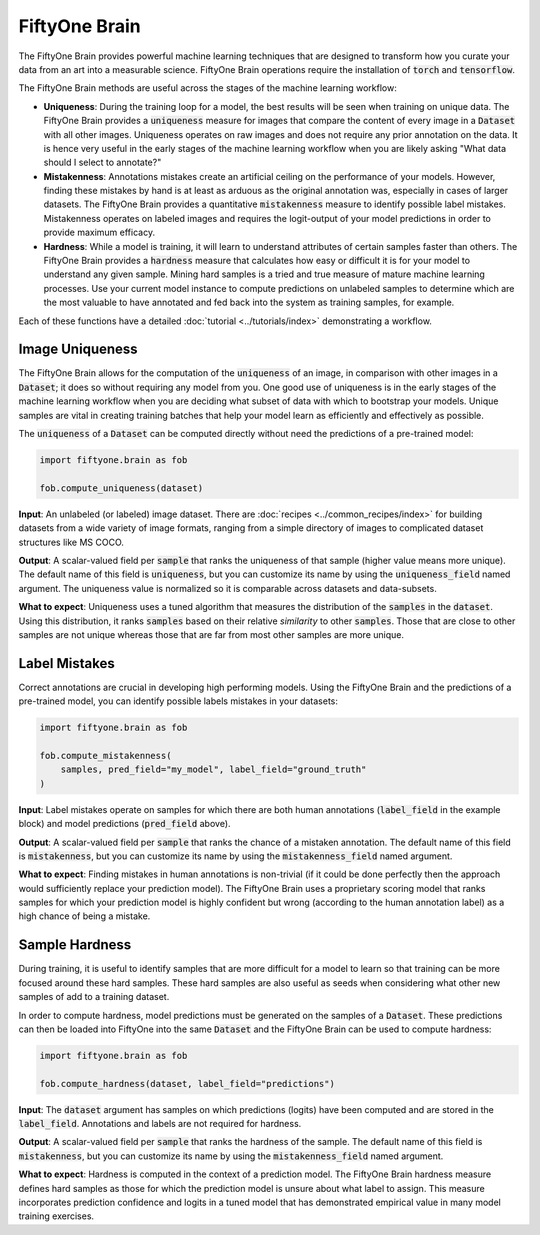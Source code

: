FiftyOne Brain
==============

.. default-role:: code

The FiftyOne Brain provides powerful machine learning techniques that are
designed to transform how you curate your data from an art into a measurable
science.  FiftyOne Brain operations require the installation of
`torch` and `tensorflow`.

The FiftyOne Brain methods are useful across the stages of the machine learning
workflow:

* **Uniqueness**: During the training loop for a model, the best results will
  be seen when training on unique data. The FiftyOne Brain provides a
  `uniqueness` measure for images that compare the content of every image in a
  `Dataset` with all other images.  Uniqueness operates on raw images and does
  not require any prior annotation on the data.  It is hence very useful in the
  early stages of the machine learning workflow when you are likely asking
  "What data should I select to annotate?"

* **Mistakenness**: Annotations mistakes create an artificial ceiling on the
  performance of your models.  However, finding these mistakes by hand is at
  least as arduous as the original annotation was, especially in cases of
  larger datasets.  The FiftyOne Brain provides a quantitative `mistakenness`
  measure to identify possible label mistakes.  Mistakenness operates on
  labeled images and requires the logit-output of your model predictions in
  order to provide maximum efficacy.

* **Hardness**: While a model is training, it will learn to understand
  attributes of certain samples faster than others. The FiftyOne Brain provides
  a `hardness` measure that calculates how easy or difficult it is for your
  model to understand any given sample.  Mining hard samples is a tried and
  true measure of mature machine learning processes.  Use your current model
  instance to compute predictions on unlabeled samples to determine which are
  the most valuable to have annotated and fed back into the system as training
  samples, for example.

Each of these functions have a detailed :doc:`tutorial <../tutorials/index>`
demonstrating a workflow.

Image Uniqueness
________________

The FiftyOne Brain allows for the computation of the `uniqueness` of an image,
in comparison with other images in a `Dataset`; it does so without requiring
any model from you.  One good use of uniqueness is in the early stages of the
machine learning workflow when you are deciding what subset of data with which
to bootstrap your models.  Unique samples are vital in creating training
batches that help your model learn as efficiently and effectively as possible.

The `uniqueness` of a `Dataset` can be computed directly without need the
predictions of a pre-trained model:

.. code-block:: python

    import fiftyone.brain as fob

    fob.compute_uniqueness(dataset)

**Input**: An unlabeled (or labeled) image dataset.  There are :doc:`recipes
<../common_recipes/index>` for building datasets from a wide variety of image
formats, ranging from a simple directory of images to complicated dataset
structures like MS COCO.

**Output**: A scalar-valued field per `sample` that ranks the uniqueness of
that sample (higher value means more unique).  The default name of this field
is `uniqueness`, but you can customize its name by using the `uniqueness_field`
named argument.  The uniqueness value is normalized so it is comparable across
datasets and data-subsets.

**What to expect**: Uniqueness uses a tuned algorithm that measures the
distribution of the `samples` in the `dataset`.  Using this distribution, it
ranks `samples` based on their relative *similarity* to other `samples`.  Those
that are close to other samples are not unique whereas those that are far from
most other samples are more unique.


Label Mistakes
______________

Correct annotations are crucial in developing high performing models. Using the
FiftyOne Brain and the predictions of a pre-trained model, you can identify
possible labels mistakes in your datasets:

.. code-block:: python

   import fiftyone.brain as fob

   fob.compute_mistakenness(
       samples, pred_field="my_model", label_field="ground_truth"
   )

**Input**: Label mistakes operate on samples for which there are both human
annotations (`label_field` in the example block) and model predictions
(`pred_field` above).

**Output**: A scalar-valued field per `sample` that ranks the chance of a
mistaken annotation.  The default name of this field is `mistakenness`, but you
can customize its name by using the `mistakenness_field` named argument.

**What to expect**: Finding mistakes in human annotations is non-trivial (if it
could be done perfectly then the approach would sufficiently replace your
prediction model).  The FiftyOne Brain uses a proprietary scoring model that
ranks samples for which your prediction model is highly confident but wrong
(according to the human annotation label) as a high chance of being a mistake.


Sample Hardness
_______________

During training, it is useful to identify samples that are more difficult for a
model to learn so that training can be more focused around these hard samples.
These hard samples are also useful as seeds when considering what other new
samples of add to a training dataset.

In order to compute hardness, model predictions must be generated on the
samples of a `Dataset`. These predictions can then be loaded into FiftyOne into
the same `Dataset` and the FiftyOne Brain can be used to compute hardness:

.. code-block:: python

    import fiftyone.brain as fob

    fob.compute_hardness(dataset, label_field="predictions")

**Input**: The `dataset` argument has samples on which predictions (logits)
have been computed and are stored in the `label_field`.  Annotations and labels
are not required for hardness.

**Output**: A scalar-valued field per `sample` that ranks the hardness of the
sample.  The default name of this field is `mistakenness`, but you can
customize its name by using the `mistakenness_field` named argument.

**What to expect**: Hardness is computed in the context of a prediction model.
The FiftyOne Brain hardness measure defines hard samples as those for which the
prediction model is unsure about what label to assign.  This measure
incorporates prediction confidence and logits in a tuned model that has
demonstrated empirical value in many model training exercises.
